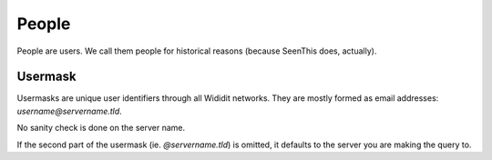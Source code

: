 .. _concepts-people:

******
People
******

People are users. We call them people for historical reasons (because SeenThis
does, actually).

.. _usermask:

Usermask
========

Usermasks are unique user identifiers through all Wididit networks. They are
mostly formed as email addresses: `username@servername.tld`.

No sanity check is done on the server name.

If the second part of the usermask (ie. `@servername.tld`) is omitted, it
defaults to the server you are making the query to.
